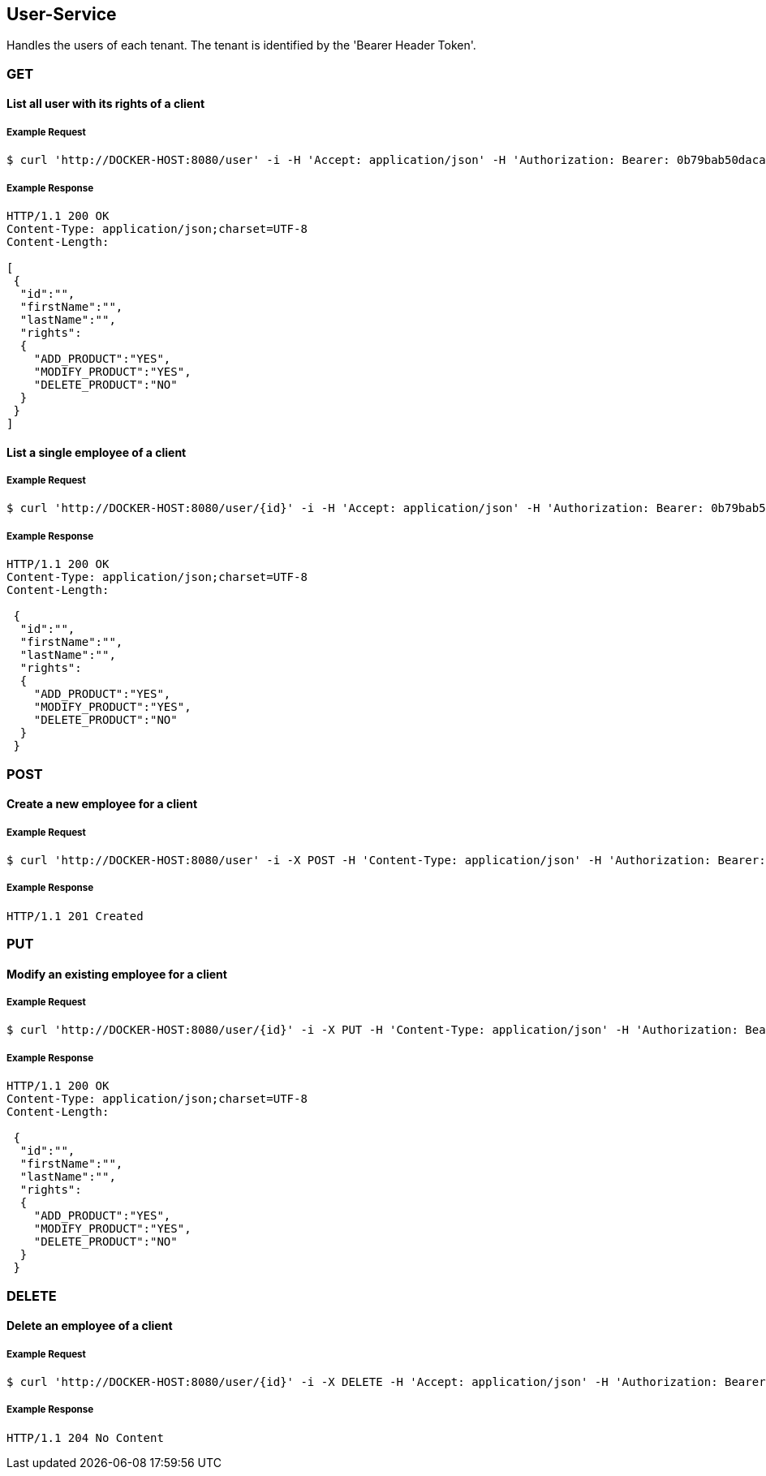 [user]
== User-Service
Handles the users of each tenant.
The tenant is identified by the 'Bearer Header Token'.

=== GET

==== List all user with its rights of a client

===== Example Request
[source,bash,options="nowrap"]
----
$ curl 'http://DOCKER-HOST:8080/user' -i -H 'Accept: application/json' -H 'Authorization: Bearer: 0b79bab50daca910b000d4f1a2b675d604257e42'
----
===== Example Response
[source,http,options="nowrap"]
----
HTTP/1.1 200 OK
Content-Type: application/json;charset=UTF-8
Content-Length:

[
 {
  "id":"",
  "firstName":"",
  "lastName":"",
  "rights":
  {
    "ADD_PRODUCT":"YES",
    "MODIFY_PRODUCT":"YES",
    "DELETE_PRODUCT":"NO"
  }
 }
]
----

==== List a single employee of a client

===== Example Request
[source,bash,options="nowrap"]
----
$ curl 'http://DOCKER-HOST:8080/user/{id}' -i -H 'Accept: application/json' -H 'Authorization: Bearer: 0b79bab50daca910b000d4f1a2b675d604257e42'
----

===== Example Response
[source,http,options="nowrap"]
----
HTTP/1.1 200 OK
Content-Type: application/json;charset=UTF-8
Content-Length:

 {
  "id":"",
  "firstName":"",
  "lastName":"",
  "rights":
  {
    "ADD_PRODUCT":"YES",
    "MODIFY_PRODUCT":"YES",
    "DELETE_PRODUCT":"NO"
  }
 }
----

=== POST

==== Create a new employee for a client
===== Example Request
[source,bash,options="nowrap"]
----
$ curl 'http://DOCKER-HOST:8080/user' -i -X POST -H 'Content-Type: application/json' -H 'Authorization: Bearer: 0b79bab50daca910b000d4f1a2b675d604257e42' -d '{"firstName":"", "lastName":"", "rights": ["ADD_PRODUCT": "","MODIFY_PRODUCT": "","DELETE_PRODUCT": "",]}'
----

===== Example Response
[source,http,options="nowrap"]
----
HTTP/1.1 201 Created

----

=== PUT

==== Modify an existing employee for a client
===== Example Request
[source,bash,options="nowrap"]
----
$ curl 'http://DOCKER-HOST:8080/user/{id}' -i -X PUT -H 'Content-Type: application/json' -H 'Authorization: Bearer: 0b79bab50daca910b000d4f1a2b675d604257e42' -d '{"firstName":"", "lastName":"", "rights": ["ADD_PRODUCT": "","MODIFY_PRODUCT": "","DELETE_PRODUCT": "",]}'
----

===== Example Response
[source,http,options="nowrap"]
----
HTTP/1.1 200 OK
Content-Type: application/json;charset=UTF-8
Content-Length:

 {
  "id":"",
  "firstName":"",
  "lastName":"",
  "rights":
  {
    "ADD_PRODUCT":"YES",
    "MODIFY_PRODUCT":"YES",
    "DELETE_PRODUCT":"NO"
  }
 }

----

=== DELETE

==== Delete an employee of a client
===== Example Request
[source,bash,options="nowrap"]
----
$ curl 'http://DOCKER-HOST:8080/user/{id}' -i -X DELETE -H 'Accept: application/json' -H 'Authorization: Bearer: 0b79bab50daca910b000d4f1a2b675d604257e42'
----
===== Example Response
[source,http,options="nowrap"]
----
HTTP/1.1 204 No Content

----
